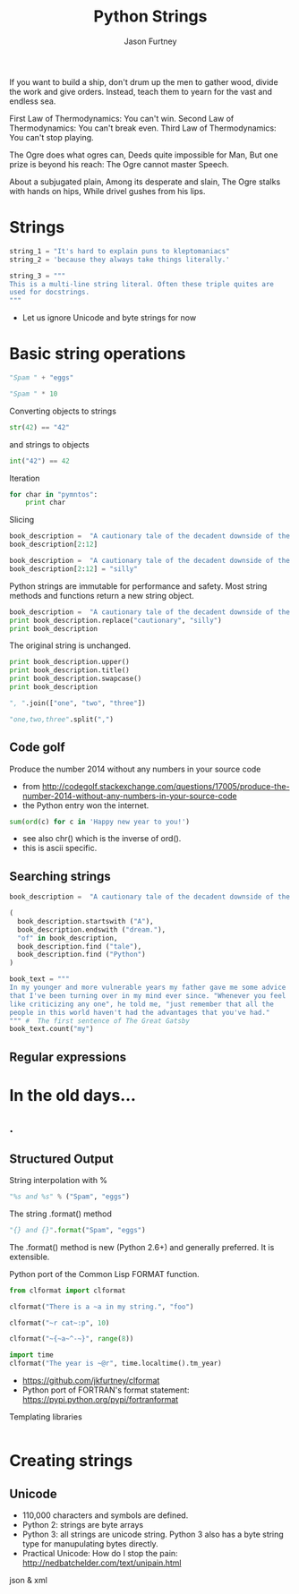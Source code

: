#+REVEAL_ROOT: http://cdn.jsdelivr.net/reveal.js/2.5.0/
#+TITLE: Python Strings
#+AUTHOR: Jason Furtney
#+EMAIL: @jkfurtney
#+OPTIONS: toc:nil num:nil

If you want to build a ship, don't drum up the men to gather wood,
divide the work and give orders. Instead, teach them to yearn for the
vast and endless sea.

First Law of Thermodynamics: You can't win.
Second Law of Thermodynamics: You can't break even.
Third Law of Thermodynamics: You can't stop playing.

The Ogre does what ogres can,
Deeds quite impossible for Man,
But one prize is beyond his reach:
The Ogre cannot master Speech.

About a subjugated plain,
Among its desperate and slain,
The Ogre stalks with hands on hips,
While drivel gushes from his lips.


* Strings

#+BEGIN_SRC python :session :exports both :results pp
string_1 = "It's hard to explain puns to kleptomaniacs"
string_2 = 'because they always take things literally.'

string_3 = """
This is a multi-line string literal. Often these triple quites are
used for docstrings.
"""
#+END_SRC

- Let us ignore Unicode and byte strings for now

* Basic string operations

#+BEGIN_SRC python :session :exports both :results pp
"Spam " + "eggs"
#+END_SRC

#+REVEAL: split

#+BEGIN_SRC python :session :exports both :results pp
"Spam " * 10
#+END_SRC

#+REVEAL: split
Converting objects to strings
#+BEGIN_SRC python :session :exports both :results pp
str(42) == "42"
#+END_SRC
and strings to objects
#+BEGIN_SRC python :session :exports both :results pp
int("42") == 42
#+END_SRC

#+REVEAL: split
Iteration
#+BEGIN_SRC python :session :exports both :results output pp
for char in "pymntos":
    print char

#+END_SRC

#+REVEAL: split

Slicing
#+BEGIN_SRC python :session :exports both :results pp
book_description =  "A cautionary tale of the decadent downside of the American dream."
book_description[2:12]
#+END_SRC

#+REVEAL: split
#+BEGIN_SRC python :session :exports both :results output pp
book_description =  "A cautionary tale of the decadent downside of the American dream."
book_description[2:12] = "silly"
#+END_SRC


Python strings are immutable for performance and safety. Most string
methods and functions return a new string object.

#+REVEAL: split
#+BEGIN_SRC python :session :exports both :results output pp
book_description =  "A cautionary tale of the decadent downside of the American dream."
print book_description.replace("cautionary", "silly")
print book_description
#+END_SRC

The original string is unchanged.
#+REVEAL: split
#+BEGIN_SRC python :session :exports both :results output pp
print book_description.upper()
print book_description.title()
print book_description.swapcase()
print book_description
#+END_SRC

#+REVEAL: split
#+BEGIN_SRC python :session :exports both :results pp
", ".join(["one", "two", "three"])
#+END_SRC

#+REVEAL: split
#+BEGIN_SRC python :session :exports both :results pp
"one,two,three".split(",")
#+END_SRC

** Code golf

Produce the number 2014 without any numbers in your source code

- from http://codegolf.stackexchange.com/questions/17005/produce-the-number-2014-without-any-numbers-in-your-source-code
- the Python entry won the internet.
#+BEGIN_SRC python :session :exports both :results output pp
sum(ord(c) for c in 'Happy new year to you!')
#+END_SRC

- see also chr() which is the inverse of ord().
- this is ascii specific.

** Searching strings
#+BEGIN_SRC python :session :exports both :results pp
book_description =  "A cautionary tale of the decadent downside of the American dream."

(
  book_description.startswith ("A"),
  book_description.endswith ("dream."),
  "of" in book_description,
  book_description.find ("tale"),
  book_description.find ("Python")
)
#+END_SRC

#+REVEAL: split
#+BEGIN_SRC python :session :exports both :results pp
book_text = """
In my younger and more vulnerable years my father gave me some advice
that I've been turning over in my mind ever since. "Whenever you feel
like criticizing any one", he told me, "just remember that all the
people in this world haven't had the advantages that you've had."
""" #  The first sentence of The Great Gatsby
book_text.count("my")
#+END_SRC

** Regular expressions




* In the old days...
   :PROPERTIES:
   :reveal_background: ./dumb_terminal.gif
   :reveal_background_trans: slide
   :END:

** .
   :PROPERTIES:
   :reveal_background: ./paper_tape_reader.gif
   :END:

** Structured Output

String interpolation with %
#+BEGIN_SRC python :session :exports both :results pp
"%s and %s" % ("Spam", "eggs")
#+END_SRC

The string .format() method
#+BEGIN_SRC python :session :exports both :results pp
"{} and {}".format("Spam", "eggs")
#+END_SRC

The .format() method is new (Python 2.6+) and generally preferred. It
is extensible.

#+REVEAL: split

Python port of the Common Lisp FORMAT function.

#+BEGIN_SRC python :session :exports both :results output pp
from clformat import clformat

clformat("There is a ~a in my string.", "foo")

clformat("~r cat~:p", 10)

clformat("~{~a~^-~}", range(8))

import time
clformat("The year is ~@r", time.localtime().tm_year)
#+END_SRC

- https://github.com/jkfurtney/clformat
- Python port of FORTRAN's format statement: https://pypi.python.org/pypi/fortranformat

#+REVEAL: split

Templating libraries

#+BEGIN_SRC python :session :exports both :results output pp

#+END_SRC


* Creating strings

** Unicode

- 110,000 characters and symbols are defined.
- Python 2: strings are byte arrays
- Python 3: all strings are unicode string. Python 3 also has a
  byte string type for manupulating bytes directly.
- Practical Unicode: How do I stop the pain: http://nedbatchelder.com/text/unipain.html


json & xml
